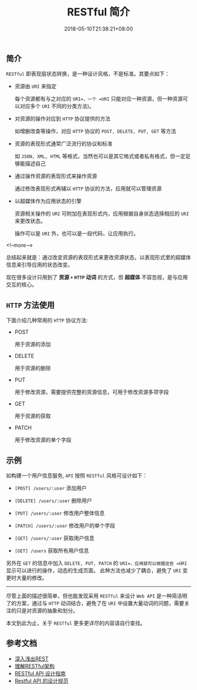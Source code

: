 #+HUGO_BASE_DIR: ../
#+HUGO_SECTION: post
#+SEQ_TODO: TODO NEXT DRAFT DONE
#+FILETAGS: post
#+OPTIONS:   *:t <:nil timestamp:nil toc:nil ^:{}
#+HUGO_AUTO_SET_LASTMOD: t
#+TITLE: RESTful 简介
#+DATE: 2018-05-10T21:38:21+08:00
#+HUGO_TAGS: restful
#+HUGO_CATEGORIES: BLOG
#+HUGO_DRAFT: false

** 简介

=RESTful= 即表现层状态转换，是一种设计风格，不是标准。其要点如下：

+ 资源由 =URI= 来指定

  每个资源都有与之对应的 =URI=，一个 =URI= 只能对应一种资源，但一种资源可以对应多个 =URI= 不同的分类方法)。

+ 对资源的操作对应到 =HTTP= 协议提供的方法

  如增删改查等操作，对应 =HTTP= 协议的 =POST, DELETE, PUT, GET= 等方法

+ 资源的表现形式通常广泛流行的协议和标准

  如 =JSON, XML, HTML= 等格式，当然也可以是其它格式或者私有格式，但一定足够能描述自己

+ 通过操作资源的表现形式来操作资源

  通过修改表现形式再辅以 =HTTP= 协议的方法，应用就可以管理资源

+ 以超媒体作为应用状态的引擎

  资源相关操作的 =URI= 可附加在表现形式内，应用根据自身状态选择相应的 =URI= 来更改状态。

  操作可以是 =URI= 外，也可以是一段代码，让应用执行。

<!--more-->


总结起来就是：通过改变资源的表现形式来更改资源状态，以表现形式里的超媒体信息来引导应用的状态改变。

现在很多设计只用到了 *资源 =+= =HTTP= 动词* 的方式，但 *超媒体*  不容忽视，是与应用交互的核心。



** =HTTP= 方法使用

下面介绍几种常用的 =HTTP= 协议方法:

+ POST

  用于资源的添加

+ DELETE

  用于资源的删除

+ PUT

  用于修改资源，需要提供完整的资源信息，可用于修改资源多项字段

+ GET

  用于资源的获取

+ PATCH

  用于修改资源的单个字段


** 示例

如构建一个用户信息服务, =API= 按照 =RESTful= 风格可设计如下：

+ =[POST] /users/:user= 添加用户

+ =[DELETE] /users/:user= 删除用户

+ =[PUT] /users/:user= 修改用户整体信息

+ =[PATCH] /users/:user= 修改用户的单个字段

+ =[GET] /users/:user= 获取用户信息

+ =[GET] /users= 获取所有用户信息

另外在 =GET= 的信息中加入 =DELETE, PUT, PATCH= 的 =URI=，应用就可以根据这些 =URI= 显示可以进行的操作，动态的生成页面。
此种方法也减少了耦合，避免了 =URI= 变更时大量的修改。

-----

尽管上面的描述很简单，但也能发现采用 =RESTful= 来设计 =Web API= 是一种简洁明了的方案，通过与 =HTTP= 动词结合，避免了在 =URI= 中设置大量动词的问题，需要关注的只是对资源的抽象和划分。

本文到此为止，关于 =RESTful= 更多更详尽的内容请自行查找。



** 参考文档
+ [[http://www.infoq.com/cn/articles/rest-introduction][深入浅出REST]]
+ [[http://www.ruanyifeng.com/blog/2011/09/restful.html][理解RESTful架构]]
+ [[http://www.ruanyifeng.com/blog/2014/05/restful_api.html][RESTful API 设计指南]]
+ [[http://novoland.github.io/%E8%AE%BE%E8%AE%A1/2015/08/17/Restful%20API%20%E7%9A%84%E8%AE%BE%E8%AE%A1%E8%A7%84%E8%8C%83.html][Restful API 的设计规范]]
